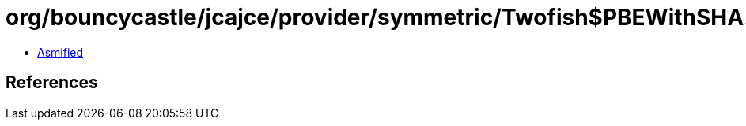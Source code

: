 = org/bouncycastle/jcajce/provider/symmetric/Twofish$PBEWithSHA.class

 - link:Twofish$PBEWithSHA-asmified.java[Asmified]

== References

